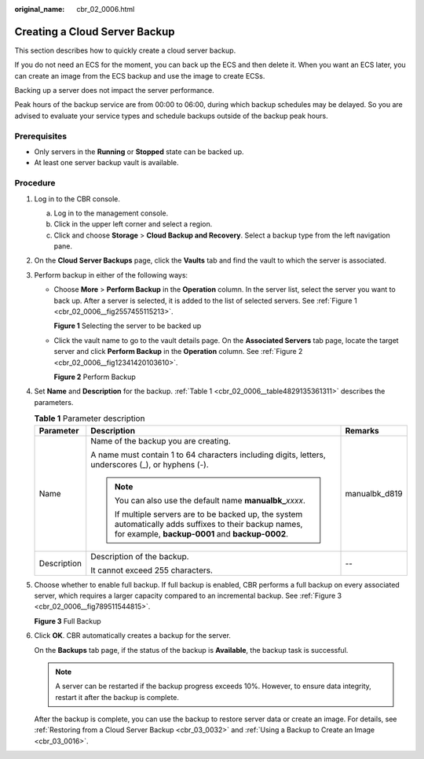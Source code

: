 :original_name: cbr_02_0006.html

.. _cbr_02_0006:

Creating a Cloud Server Backup
==============================

This section describes how to quickly create a cloud server backup.

If you do not need an ECS for the moment, you can back up the ECS and then delete it. When you want an ECS later, you can create an image from the ECS backup and use the image to create ECSs.

Backing up a server does not impact the server performance.

Peak hours of the backup service are from 00:00 to 06:00, during which backup schedules may be delayed. So you are advised to evaluate your service types and schedule backups outside of the backup peak hours.

Prerequisites
-------------

-  Only servers in the **Running** or **Stopped** state can be backed up.
-  At least one server backup vault is available.

Procedure
---------

#. Log in to the CBR console.

   a. Log in to the management console.
   b. Click |image1| in the upper left corner and select a region.
   c. Click |image2| and choose **Storage** > **Cloud Backup and Recovery**. Select a backup type from the left navigation pane.

#. On the **Cloud Server Backups** page, click the **Vaults** tab and find the vault to which the server is associated.

#. Perform backup in either of the following ways:

   -  Choose **More** > **Perform Backup** in the **Operation** column. In the server list, select the server you want to back up. After a server is selected, it is added to the list of selected servers. See :ref:`Figure 1 <cbr_02_0006__fig2557455115213>`.

      .. _cbr_02_0006__fig2557455115213:

      **Figure 1** Selecting the server to be backed up

   |image3|

   -  Click the vault name to go to the vault details page. On the **Associated Servers** tab page, locate the target server and click **Perform Backup** in the **Operation** column. See :ref:`Figure 2 <cbr_02_0006__fig12341420103610>`.

      .. _cbr_02_0006__fig12341420103610:

      **Figure 2** Perform Backup

      |image4|

#. Set **Name** and **Description** for the backup. :ref:`Table 1 <cbr_02_0006__table4829135361311>` describes the parameters.

   .. _cbr_02_0006__table4829135361311:

   .. table:: **Table 1** Parameter description

      +-----------------------+-------------------------------------------------------------------------------------------------------------------------------------------------------------+-----------------------+
      | Parameter             | Description                                                                                                                                                 | Remarks               |
      +=======================+=============================================================================================================================================================+=======================+
      | Name                  | Name of the backup you are creating.                                                                                                                        | manualbk_d819         |
      |                       |                                                                                                                                                             |                       |
      |                       | A name must contain 1 to 64 characters including digits, letters, underscores (_), or hyphens (-).                                                          |                       |
      |                       |                                                                                                                                                             |                       |
      |                       | .. note::                                                                                                                                                   |                       |
      |                       |                                                                                                                                                             |                       |
      |                       |    You can also use the default name **manualbk\_**\ *xxxx*.                                                                                                |                       |
      |                       |                                                                                                                                                             |                       |
      |                       |    If multiple servers are to be backed up, the system automatically adds suffixes to their backup names, for example, **backup-0001** and **backup-0002**. |                       |
      +-----------------------+-------------------------------------------------------------------------------------------------------------------------------------------------------------+-----------------------+
      | Description           | Description of the backup.                                                                                                                                  | --                    |
      |                       |                                                                                                                                                             |                       |
      |                       | It cannot exceed 255 characters.                                                                                                                            |                       |
      +-----------------------+-------------------------------------------------------------------------------------------------------------------------------------------------------------+-----------------------+

#. Choose whether to enable full backup. If full backup is enabled, CBR performs a full backup on every associated server, which requires a larger capacity compared to an incremental backup. See :ref:`Figure 3 <cbr_02_0006__fig789511544815>`.

   .. _cbr_02_0006__fig789511544815:

   **Figure 3** Full Backup

   |image5|

#. Click **OK**. CBR automatically creates a backup for the server.

   On the **Backups** tab page, if the status of the backup is **Available**, the backup task is successful.

   .. note::

      A server can be restarted if the backup progress exceeds 10%. However, to ensure data integrity, restart it after the backup is complete.

   After the backup is complete, you can use the backup to restore server data or create an image. For details, see :ref:`Restoring from a Cloud Server Backup <cbr_03_0032>` and :ref:`Using a Backup to Create an Image <cbr_03_0016>`.

.. |image1| image:: /_static/images/en-us_image_0159365094.png
.. |image2| image:: /_static/images/en-us_image_0000001599534545.jpg
.. |image3| image:: /_static/images/en-us_image_0000001231877281.png
.. |image4| image:: /_static/images/en-us_image_0000001584073405.png
.. |image5| image:: /_static/images/en-us_image_0184043658.png
